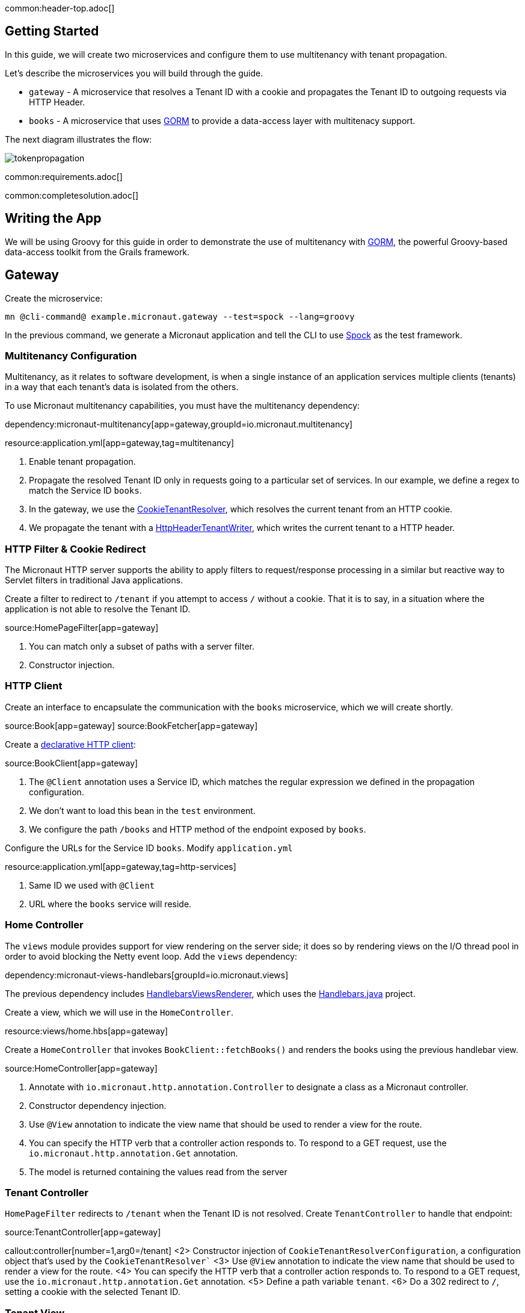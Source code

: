 common:header-top.adoc[]

== Getting Started

In this guide, we will create two microservices and configure them to use multitenancy with tenant propagation.

Let's describe the microservices you will build through the guide.

* `gateway` - A microservice that resolves a Tenant ID with a cookie and propagates the Tenant ID to outgoing requests via HTTP Header.
* `books` - A microservice that uses https://gorm.grails.org[GORM] to provide a data-access layer with multitenacy support.

The next diagram illustrates the flow:

image::tokenpropagation.svg[]

common:requirements.adoc[]

common:completesolution.adoc[]

== Writing the App

We will be using Groovy for this guide in order to demonstrate the use of multitenancy with https://gorm.grails.org[GORM], the powerful Groovy-based data-access toolkit from the Grails framework.

== Gateway

Create the microservice:

[source,bash]
----
mn @cli-command@ example.micronaut.gateway --test=spock --lang=groovy
----

In the previous command, we generate a Micronaut application and tell the CLI to use https://spockframework.org[Spock] as the test framework.

=== Multitenancy Configuration

Multitenancy, as it relates to software development, is when a single instance of an application services multiple clients (tenants) in a way that each tenant's data is isolated from the others.

To use Micronaut multitenancy capabilities, you must have the multitenancy dependency:

dependency:micronaut-multitenancy[app=gateway,groupId=io.micronaut.multitenancy]

resource:application.yml[app=gateway,tag=multitenancy]

<1> Enable tenant propagation.
<2> Propagate the resolved Tenant ID only in requests going to a particular set of services.
In our example, we define a regex to match the Service ID `books`.
<3> In the gateway, we use the https://micronaut-projects.github.io/micronaut-multitenancy/latest/api/io/micronaut/multitenancy/tenantresolver/CookieTenantResolver.html[CookieTenantResolver], which resolves the current tenant from an HTTP cookie.
<4> We propagate the tenant with a https://micronaut-projects.github.io/micronaut-multitenancy/latest/api/io/micronaut/multitenancy/writer/HttpHeaderTenantWriter.html[HttpHeaderTenantWriter], which writes the current tenant to a HTTP header.

=== HTTP Filter & Cookie Redirect

The Micronaut HTTP server supports the ability to apply filters to request/response processing in a similar but reactive way to Servlet filters in traditional Java applications.

Create a filter to redirect to `/tenant` if you attempt to access `/` without a cookie.
That it is to say, in a situation where the application is not able to resolve the Tenant ID.

source:HomePageFilter[app=gateway]

<1> You can match only a subset of paths with a server filter.
<2> Constructor injection.

=== HTTP Client

Create an interface to encapsulate the communication with the `books` microservice, which we will create shortly.

source:Book[app=gateway]
source:BookFetcher[app=gateway]

Create a https://docs.micronaut.io/latest/guide/#clientAnnotation[declarative HTTP client]:

source:BookClient[app=gateway]

<1> The `@Client` annotation uses a Service ID, which matches the regular expression we defined in the propagation configuration.
<2> We don't want to load this bean in the `test` environment.
<3> We configure the path `/books` and HTTP method of the endpoint exposed by `books`.

Configure the URLs for the Service ID `books`.
Modify `application.yml`

resource:application.yml[app=gateway,tag=http-services]

<1> Same ID we used with `@Client`
<2> URL where the `books` service will reside.

=== Home Controller

The `views` module provides support for view rendering on the server side; it does so by rendering views on the I/O thread pool in order to avoid blocking the Netty event loop. Add the `views` dependency:

dependency:micronaut-views-handlebars[groupId=io.micronaut.views]

The previous dependency includes https://micronaut-projects.github.io/micronaut-views/latest/api/[HandlebarsViewsRenderer], which uses the https://jknack.github.io/handlebars.java/[Handlebars.java] project.

Create a view, which we will use in the `HomeController`.

resource:views/home.hbs[app=gateway]

Create a `HomeController` that invokes `BookClient::fetchBooks()` and renders the books using the previous handlebar view.

source:HomeController[app=gateway]

<1> Annotate with `io.micronaut.http.annotation.Controller` to designate a class as a Micronaut controller.
<2> Constructor dependency injection.
<3> Use `@View` annotation to indicate the view name that should be used to render a view for the route.
<4> You can specify the HTTP verb that a controller action responds to.
To respond to a GET request, use the `io.micronaut.http.annotation.Get` annotation.
<5> The model is returned containing the values read from the server

=== Tenant Controller

`HomePageFilter` redirects to `/tenant` when the Tenant ID is not resolved. Create `TenantController` to handle that endpoint:

source:TenantController[app=gateway]

callout:controller[number=1,arg0=/tenant]
<2> Constructor injection of `CookieTenantResolverConfiguration`, a configuration object that's used by the `CookieTenantResolver``
<3> Use `@View` annotation to indicate the view name that should be used to render a view for the route.
<4> You can specify the HTTP verb that a controller action responds to. To respond to a GET request, use the `io.micronaut.http.annotation.Get` annotation.
<5> Define a path variable `tenant`.
<6> Do a 302 redirect to `/`, setting a cookie with the selected Tenant ID.

=== Tenant View

The previous controller renders the `tenant` view.

resource:views/tenant.hbs[app=gateway]

=== Tests

Provide a `BookFetcher` bean replacement for the Test environment.

test:MockBookFetcher[app=gateway]

Create a test to verify the flow using https://gebish.org[Geb].

Add dependencies for Geb:

:dependencies:

dependency:geb-spock[groupId=org.gebish,scope=testImplementation,version=@geb-spockVersion@]
dependency:htmlunit-driver[groupId=org.seleniumhq.selenium,scope=testImplementation,version=@htmlunit-driverVersion@]

:dependencies:

Add a https://gebish.org/manual/current/#configuration[Geb configuration script]:

testResource:GebConfig.groovy[app=gateway]

Create two Geb Pages:

test:HomePage[app=gateway]
test:TenantPage[app=gateway]

Write a test to verify that a user visiting the home page without a tenant is redirected to the tenant selection page. After tenant selection, the home page loads a set of books.

test:HomePageSpec[app=gateway]

<1> Start an `EmbeddedServer`.
<2> Point the browser base URL to the embedded server URL.

== Books Microservice

Create the microservice:

[source,bash]
----
mn @cli-command@ example.micronaut.books --lang=groovy
----

=== GORM

https://gorm.grails.org[GORM] is a powerful Groovy-based data-access toolkit for the JVM. To use it in a Micronaut application, add the following dependencies:

:dependencies:

dependency:micronaut-multitenancy[]
dependency:micronaut-multitenancy-gorm[groupId=io.micronaut.groovy]

:dependencies:

Configure multiple data sources as described in the https://gorm.grails.org/latest/hibernate/manual/#multipleDataSources[GORM Multiple Data Sources] documentation.

resource:application.yml[app=books,tag=datasources]

=== Domain

GORM supports several https://gorm.grails.org/latest/hibernate/manual/#_multi_tenancy_modes[tenancy modes].
In this guide we use `DATABASE`, where a separate database with a separate connection pool stores each tenant's data.

Add the following configuration to `application.yml`

resource:application.yml[app=books,tag=gorm]

<1> Use `DATABASE` mode.
<2> Use `HttpHeaderTenantResolver`, which resolves the Tenant ID from an HTTP header.
Remember we configured the `gateway` microservice to propagate the Tenant ID in an HTTP header.

Create a GORM Entity to persist books:

source:Book[app=books]

callout:gorm-entity[1]
callout:gorm-entity-ide[2]
<3> Implement the `MultiTenant` trait in the GORM entities you want to be regarded as multitenant.

=== Data Service

https://gorm.grails.org/latest/hibernate/manual/#dataServices[GORM Data Services] take the work out of implemented service-layer logic by adding the ability to automatically implement abstract classes or interfaces using GORM logic.

source:BookService[app=books]

<1> Resolve the current tenant for the context of a class or method
<2> The `@Service` annotation is an AST transformation that will automatically implement the service for you.

=== Controller

Create a controller to expose the `/books` endpoint.

source:BookResponse[app=books]

source:BookController[app=books]

callout:controller[number=1,arg0=/books]
<2> Constructor dependency injection.

=== Bootstrap

To listen to an event, register a bean that implements `ApplicationEventListener`, where the generic type is the type of event the listener should be executed for.

We want to listen for the `StartupEvent` to save some elements in the databases when the application starts:

source:Bootstrap[app=books]

<1> This bean will not be loaded for the test environment.
callout:singleton[2]
<3> Listen to `StartupEvent`.
<4> Field injection
<5> You can specify the Tenant ID with the `Tenants.withId` method.

=== Book Tests

Create a test to verify the behaviour. We received the books belonging to the tenant, which we send via an HTTP header.

test:BookControllerSpec[app=books]

== Running the Application

Run both microservices:

[source,bash]
.books
----
./gradlew run
----

[source]
----
18:29:26.500 [main] INFO  io.micronaut.runtime.Micronaut - Startup completed in 671ms. Server Running: http://localhost:8081
<=========----> 75% EXECUTING [10s]
----

[source,bash]
.gateway
----
./gradlew run
----

[source]
----
18:28:35.723 [main] INFO  io.micronaut.runtime.Micronaut - Startup completed in 707ms. Server Running: http://localhost:8080
----

You can visit http://localhost:8080 and change the tenant and see the book list change:

image:multitenancy.gif[]

== Next Steps

Read more about https://docs.micronaut.io/latest/guide/#multitenancy[Multitenancy] support in the Micronaut framework and https://gorm.grails.org/latest/hibernate/manual/#multiTenancy[GORM Multitenancy Support].

common:helpWithMicronaut.adoc[]
